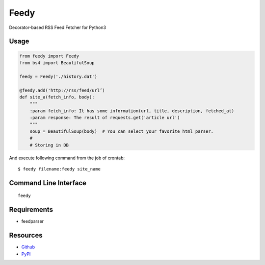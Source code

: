 =====
Feedy
=====

Decorator-based RSS Feed Fetcher for Python3


Usage
=====

.. code-block:: python

    from feedy import Feedy
    from bs4 import BeautifulSoup

    feedy = Feedy('./history.dat')

    @feedy.add('http://rss/feed/url’)
    def site_a(fetch_info, body):
        """
        :param fetch_info: It has some information(url, title, description, fetched_at)
        :param response: The result of requests.get('article url')
        """
        soup = BeautifulSoup(body)  # You can select your favorite html parser.
        #
        # Storing in DB

And execute following command from the job of crontab:

::

    $ feedy filename:feedy site_name


Command Line Interface
======================

::

    feedy


Requirements
============

* feedparser


Resources
=========

* `Github <https://github.com/c-bata/feedy>`_
* `PyPI <https://pypi.python.org/pypi/feedy>`_
